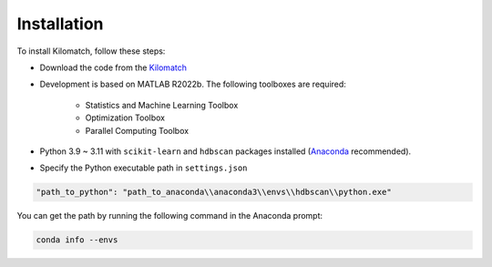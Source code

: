 Installation
=======================

To install Kilomatch, follow these steps:

- Download the code from the `Kilomatch <https://github.com/jiumao2/Kilomatch>`_

- Development is based on MATLAB R2022b. The following toolboxes are required:

    - Statistics and Machine Learning Toolbox
    - Optimization Toolbox
    - Parallel Computing Toolbox

- Python 3.9 ~ 3.11 with ``scikit-learn`` and ``hdbscan`` packages installed (`Anaconda <https://www.anaconda.com/download>`_ recommended).

.. code-block:: python
   :linenos:

    conda create -n hdbscan python=3.10
    conda activate hdbscan
    pip install scikit-learn
    pip install hdbscan
 

- Specify the Python executable path in ``settings.json``

.. code-block:: json

    "path_to_python": "path_to_anaconda\\anaconda3\\envs\\hdbscan\\python.exe"

You can get the path by running the following command in the Anaconda prompt:

.. code-block:: bash

    conda info --envs

